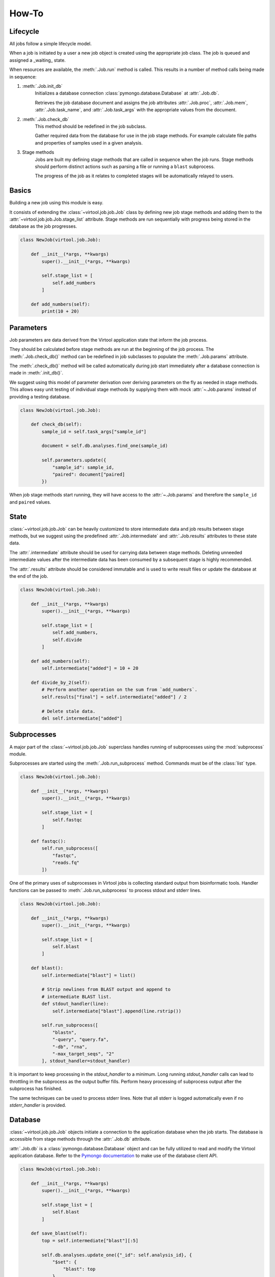 How-To
======

Lifecycle
---------

All jobs follow a simple lifecycle model.

When a job is initiated by a user a new job object is created using the appropriate job class. The job is queued and
assigned a _waiting_ state.

When resources are available, the :meth:`.Job.run` method is called. This results in a number of method calls being
made in sequence:

1. :meth:`.Job.init_db`
    Initializes a database connection :class:`pymongo.database.Database` at :attr:`.Job.db`.

    Retrieves the job database document and assigns the job attributes :attr:`.Job.proc`, :attr:`.Job.mem`,
    :attr:`.Job.task_name`, and :attr:`.Job.task_args` with the appropriate values from the document.

2. :meth:`.Job.check_db`
    This method should be redefined in the job subclass.

    Gather required data from the database for use in the job stage methods. For example calculate file paths and
    properties of samples used in a given analysis.

3. Stage methods
    Jobs are built my defining stage methods that are called in sequence when the job runs. Stage methods should perform
    distinct actions such as parsing a file or running a ``blast`` subprocess.

    The progress of the job as it relates to completed stages will be automatically relayed to users.


Basics
------

Building a new job using this module is easy.

It consists of extending the :class:`~virtool.job.job.Job` class by defining new job stage methods and adding them to
the :attr:`~virtool.job.job.Job.stage_list` attribute. Stage methods are run sequentially with progress being stored
in the database as the job progresses.

.. code-block:: python


    class NewJob(virtool.job.Job):

        def __init__(*args, **kwargs)
            super().__init__(*args, **kwargs)

            self.stage_list = [
                self.add_numbers
            ]

        def add_numbers(self):
            print(10 + 20)


Parameters
----------

Job parameters are data derived from the Virtool application state that inform the job process.

They should be calculated before stage methods are run at the beginning of the job process. The :meth:`.Job.check_db()`
method can be redefined in job subclasses to populate the :meth:`.Job.params` attribute.

The :meth:`.check_db()` method will be called automatically during job start immediately after a database connection is
made in :meth:`.init_db()`.

We suggest using this model of parameter derivation over deriving parameters on the fly as needed in stage methods. This
allows easy unit testing of individual stage methods by supplying them with mock :attr:`~.Job.params` instead of
providing a testing database.

.. code-block:: python

    class NewJob(virtool.job.Job):

        def check_db(self):
            sample_id = self.task_args["sample_id"]

            document = self.db.analyses.find_one(sample_id)

            self.parameters.update({
                "sample_id": sample_id,
                "paired": document["paired]
            })


When job stage methods start running, they will have access to the :attr:`~.Job.params` and therefore the
``sample_id`` and ``paired`` values.


State
-----

:class:`~virtool.job.job.Job` can be heavily customized to store intermediate data and job results between stage
methods, but we suggest using the predefined :attr:`.Job.intermediate` and :attr:`.Job.results` attributes to these
state data.

The :attr:`.intermediate` attribute should be used for carrying data between stage methods. Deleting unneeded
intermediate values after the intermediate data has been consumed by a subsequent stage is highly recommended.

The :attr:`.results` attribute should be considered immutable and is used to write result files or update the database
at the end of the job.

.. code-block:: python

    class NewJob(virtool.job.Job):

        def __init__(*args, **kwargs)
            super().__init__(*args, **kwargs)

            self.stage_list = [
                self.add_numbers,
                self.divide
            ]

        def add_numbers(self):
            self.intermediate["added"] = 10 + 20

        def divide_by_2(self):
            # Perform another operation on the sum from `add_numbers`.
            self.results["final"] = self.intermediate["added"] / 2

            # Delete stale data.
            del self.intermediate["added"]


.. _subprocesses:

Subprocesses
------------

A major part of the :class:`~virtool.job.job.Job` superclass handles running of subprocesses using the :mod:`subprocess`
module.

Subprocesses are started using the :meth:`.Job.run_subprocess` method. Commands must be of the :class:`list` type.

.. code-block:: python

    class NewJob(virtool.job.Job):

        def __init__(*args, **kwargs)
            super().__init__(*args, **kwargs)

            self.stage_list = [
                self.fastqc
            ]

        def fastqc():
            self.run_subprocess([
                "fastqc",
                "reads.fq"
            ])


One of the primary uses of subprocesses in Virtool jobs is collecting standard output from bioinformatic tools. Handler
functions can be passed to :meth:`.Job.run_subprocess` to process stdout and stderr lines.

.. code-block:: python

    class NewJob(virtool.job.Job):

        def __init__(*args, **kwargs)
            super().__init__(*args, **kwargs)

            self.stage_list = [
                self.blast
            ]

        def blast():
            self.intermediate["blast"] = list()

            # Strip newlines from BLAST output and append to
            # intermediate BLAST list.
            def stdout_handler(line):
                self.intermediate["blast"].append(line.rstrip())

            self.run_subprocess([
                "blastn",
                "-query", "query.fa",
                "-db", "rna",
                "-max_target_seqs", "2"
            ], stdout_handler=stdout_handler)


It is important to keep processing in the `stdout_handler` to a minimum. Long running `stdout_handler` calls can
lead to throttling in the subprocess as the output buffer fills. Perform heavy processing of subprocess output after the
subprocess has finished.

The same techniques can be used to process stderr lines. Note that all stderr is logged automatically even if no
`stderr_handler` is provided.


Database
--------

:class:`~virtool.job.job.Job` objects initiate a connection to the application database when the job starts. The
database is accessible from stage methods through the :attr:`.Job.db` attribute.

:attr:`.Job.db` is a :class:`pymongo.database.Database` object and can be fully utilized to read and modify the Virtool
application database. Refer to the `Pymongo documentation <https://api.mongodb.com/python/current/index.html>`_ to make
use of the database client API.

.. code-block:: python

    class NewJob(virtool.job.Job):

        def __init__(*args, **kwargs)
            super().__init__(*args, **kwargs)

            self.stage_list = [
                self.blast
            ]

        def save_blast(self):
            top = self.intermediate["blast"][:5]

            self.db.analyses.update_one({"_id": self.analysis_id}, {
                "$set": {
                    "blast": top
                }
            })


.. _dispatching:

Dispatching
-----------

If you have used Virtool, you have likely noticed that many user interface components are updated in real time as
changes occur on the server. This is accomplished by dispatching update messages to all connected clients.

Currently, message dispatches have to be triggered explicity from within job processes using the :meth:`.Job.dispatch`
method. Calling this method passes a message to the Virtool server process where it is dispatched.

Messages consist of three parts:

`operation`
    One of 'insert', 'update', or 'remove. Instructs the client on whether the message data

`interface`
    The database collection or other data store being modified. Jobs primary affect the `jobs` and `analyses` database
    collections.

`id_list`
    A list of affected document ids that should be dispatched.

Here is the previous example with dispatching:

.. code-block:: python

    class NewJob(virtool.job.Job):

        def __init__(*args, **kwargs)
            super().__init__(*args, **kwargs)

            self.stage_list = [
                self.blast
            ]

        def save_blast(self):
            top = self.intermediate["blast"][:5]

            self.db.analyses.update_one({"_id": self.analysis_id}, {
                "$set": {
                    "blast": top
                }
            })

            self.dispatch(
                "update",
                "analyses",
                [self.analysis_id]
            )
